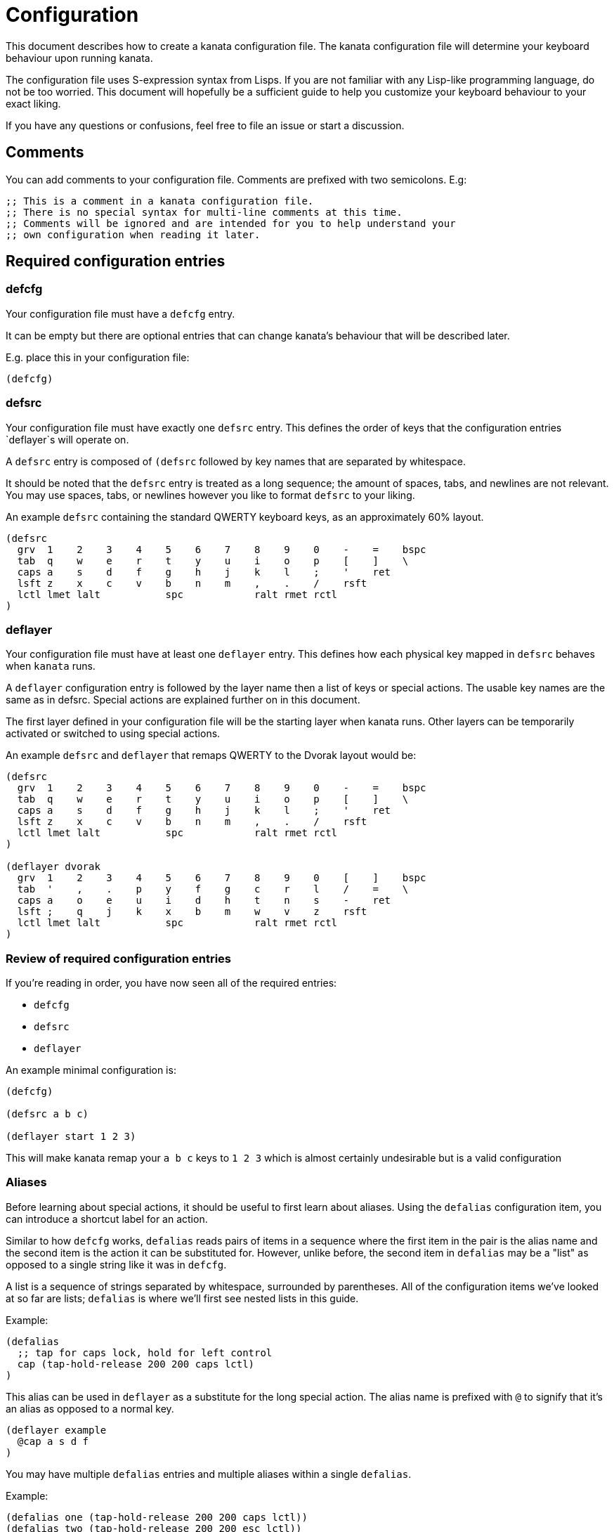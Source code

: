 = Configuration

:toc:

This document describes how to create a kanata configuration file. The kanata
configuration file will determine your keyboard behaviour upon running kanata.

The configuration file uses S-expression syntax from Lisps. If you are not
familiar with any Lisp-like programming language, do not be too worried. This
document will hopefully be a sufficient guide to help you customize your
keyboard behaviour to your exact liking.

If you have any questions or confusions, feel free to file an issue or start a
discussion.

== Comments

You can add comments to your configuration file. Comments are prefixed with two
semicolons. E.g:

----
;; This is a comment in a kanata configuration file.
;; There is no special syntax for multi-line comments at this time.
;; Comments will be ignored and are intended for you to help understand your
;; own configuration when reading it later.
----

== Required configuration entries

=== defcfg

Your configuration file must have a `defcfg` entry.

It can be empty but there are optional entries that can change kanata's
behaviour that will be described later.

E.g. place this in your configuration file:

----
(defcfg)
----

=== defsrc

Your configuration file must have exactly one `defsrc` entry. This defines the
order of keys that the configuration entries `deflayer`s will operate on.

A `defsrc` entry is composed of `(defsrc` followed by key names that are
separated by whitespace.

It should be noted that the `defsrc` entry is treated as a long sequence; the
amount of spaces, tabs, and newlines are not relevant. You may use spaces,
tabs, or newlines however you like to format `defsrc` to your liking.

An example `defsrc` containing the standard QWERTY keyboard keys, as an
approximately 60% layout.

----
(defsrc
  grv  1    2    3    4    5    6    7    8    9    0    -    =    bspc
  tab  q    w    e    r    t    y    u    i    o    p    [    ]    \
  caps a    s    d    f    g    h    j    k    l    ;    '    ret
  lsft z    x    c    v    b    n    m    ,    .    /    rsft
  lctl lmet lalt           spc            ralt rmet rctl
)
----

=== deflayer

Your configuration file must have at least one `deflayer` entry. This defines
how each physical key mapped in `defsrc` behaves when `kanata` runs.

A `deflayer` configuration entry is followed by the layer name then a list of
keys or special actions. The usable key names are the same as in defsrc. Special
actions are explained further on in this document.

The first layer defined in your configuration file will be the starting layer
when kanata runs. Other layers can be temporarily activated or switched to
using special actions.

An example `defsrc` and `deflayer` that remaps QWERTY to the Dvorak layout
would be:

----
(defsrc
  grv  1    2    3    4    5    6    7    8    9    0    -    =    bspc
  tab  q    w    e    r    t    y    u    i    o    p    [    ]    \
  caps a    s    d    f    g    h    j    k    l    ;    '    ret
  lsft z    x    c    v    b    n    m    ,    .    /    rsft
  lctl lmet lalt           spc            ralt rmet rctl
)

(deflayer dvorak
  grv  1    2    3    4    5    6    7    8    9    0    [    ]    bspc
  tab  '    ,    .    p    y    f    g    c    r    l    /    =    \
  caps a    o    e    u    i    d    h    t    n    s    -    ret
  lsft ;    q    j    k    x    b    m    w    v    z    rsft
  lctl lmet lalt           spc            ralt rmet rctl
)
----

=== Review of required configuration entries

If you're reading in order, you have now seen all of the required entries:

* `defcfg`
* `defsrc`
* `deflayer`

An example minimal configuration is:

----
(defcfg)

(defsrc a b c)

(deflayer start 1 2 3)
----

This will make kanata remap your `a b c` keys to `1 2 3` which is almost
certainly undesirable but is a valid configuration

=== Aliases

Before learning about special actions, it should be useful to first learn about
aliases. Using the `defalias` configuration item, you can introduce a shortcut
label for an action.

Similar to how `defcfg` works, `defalias` reads pairs of items in a sequence
where the first item in the pair is the alias name and the second item is the
action it can be substituted for. However, unlike before, the second item in
`defalias` may be a "list" as opposed to a single string like it was in
`defcfg`.

A list is a sequence of strings separated by whitespace, surrounded by
parentheses. All of the configuration items we've looked at so far are lists;
`defalias` is where we'll first see nested lists in this guide.

Example:

----
(defalias
  ;; tap for caps lock, hold for left control
  cap (tap-hold-release 200 200 caps lctl)
)
----

This alias can be used in `deflayer` as a substitute for the long special
action. The alias name is prefixed with `@` to signify that it's an alias as
opposed to a normal key.

----
(deflayer example
  @cap a s d f
)
----

You may have multiple `defalias` entries and multiple aliases within a single
`defalias`.

Example:

----
(defalias one (tap-hold-release 200 200 caps lctl))
(defalias two (tap-hold-release 200 200 esc lctl))
(defalias
  3 (tap-hold-release 200 200 home lalt)
  4 (tap-hold-release 200 200 end ralt)
)
----

You can choose to put special actions without aliasing them right into
`deflayer`. However, for long actions it is recommended not to do so
to keep a nice visual alignment. Visually aligning your `deflayer` entries
will hopefully make your configuration file easier to read.

Example:

----
(deflayer example
  ;; this is equivalent to the previous deflayer example
  (tap-hold-release 200 200 caps lctl) a s d f
)
----

== Special actions

The special actions kanata provides are what make it truly customizable. This
section explains the available special actions. The order they are written in
is generally simpler to more complex.

=== layer-switch

This action allows you to switch to another "base" layer. This is permanent
until a `layer-switch` to another layer is activated. The concept of a base
layer makes more sense when looking at the next action you'll see:
`layer-while-held`.

This action accepts a single subsequent string which must be a defined layer
name from a `deflayer` entry.

Example:

----
(defalias dvk (layer-switch dvorak))
----

=== layer-while-held

This action allows you to temporarily change to another layer while the key
remains held. When the key is released, you go back to the currently active
"base" layer.

This action accepts a single subsequent string which must be a defined layer
name from a `deflayer` entry.

Example:

----
(defalias nav (layer-while-held navigation))
----

You may also use `layer-toggle` in place of `layer-while-held`; they behave
exactly the same. The `layer-toggle` name is slightly shorter but is a bit
inaccurate with regards to its meaning.

=== Transparent key

If you use a single underscore for a key `_` then it acts as a "transparent"
key. The behaviour depends if `_` is on a base layer or a while-held layer.
When `_` is pressed on the active base layer, the key will default to the
corresponding `defsrc` key. If `_` is pressed on the active while-held layer,
the base layer's behaviour will activate.

Example:

----
(defsrc
  a b c
)
(deflayer remap-only-c
  _ _ d
)
----

== Optional defcfg entries

There are a few `defcfg` entries that are used to customize various kanata
behaviours.

=== process-unmapped-keys

Enabling this configuration makes kanata process keys that are not in defsrc.
This is useful if you are only mapping a few keys in defsrc instead of most of
the keys on your keyboard.

Without this, the special actions (which are explained later)
`tap-hold-release` and `tap-hold-press` actions will not activate for keys that
are not in defsrc.

This is disabled by default. The reason this is not enabled by default is
because some keys may not work correctly if they are intercepted. For example,
see the [windows-altgr](#windows-only-windows-altgr) configuration item below.

Example:

----
(defcfg
  process-unmapped-keys yes
)
----

=== danger-enable-cmd

This configuration item can be used to enable the `cmd` special action in your
configuration. This action allows kanata to execute programs with arguments
passed to them.

This requires using a kanata program that is compiled with the `cmd` action
enabled so that if you choose to, there is no way for kanata to execute
arbitrary binaries even if you're testing out a configuration with
`danger-enable-cmd` enabled.

This configuration is disabled by default and can be enabled by giving it the
value `yes`.

Example:

----
(defcfg
  danger-enable-cmd yes
)
----

=== Linux only: linux-dev

By default, kanata will try to detect which input devices are keyboards and try
to intercept them all. However, you may specify exact keyboard devices from the
`/dev/input` directories using the `linux-dev` configuration.

Example:

----
(defcfg
  linux-dev /dev/input/by-path/platform-i8042-serio-0-event-kbd
)
----

If you want to specify multiple keyboards, you can separate the paths with a
colon `:`. Example:

----
(defcfg
  linux-dev /dev/input/dev1:/dev/input/dev2
)
----

Due to using the colon to separate devices, if you have a device with a colon
in its file name, you should escape those colons with backslashes:

----
(defcfg
  linux-dev /dev/input/path-to\:device
)
----

=== Windows only: windows-altgr

There is an optional configuration entry for Windows to help mitigate strange
behaviour of AltGr (ralt) if you're using that key in your defsrc. You can use
one of the listed values to change what kanata does with the key:

* `cancel-lctl-release`
** This will remove the `lctl` press that is generated alonside `ralt`
* `add-lctl-release`
** This adds an `lctl` release when `ralt` is released

Example:

----
(defcfg
  windows-altgr add-lctl-release
)
----

For more context, see: https://github.com/jtroo/kanata/issues/55.

NOTE: even with these workarounds, putting lctl+ralt in your defsrc may not
work too well with other applications that use keyboard interception. Known
applications with issues: GWSL/VcXsrv

=== Using multiple defcfg entries

The `defcfg` entry is treated as a list with pairs of items. For example:

----
(defcfg a 1 b 2)
----

This will be treated as configuration `a` having value `1` and configuration
`b` having value `2`.

An example defcfg containing all of the configuration items is shown below. It
should be noted that configuration items that are Linux-only or Windows-only
will be ignored when used on the non-applicable operating system.

----
(defcfg
  process-unmapped-keys yes
  danger-enable-cmd yes
  linux-dev /dev/input/dev1:/dev/input/dev2
  windows-altgr add-lctl-release
)
----

== Advanced

=== defseq

=== deffakekeys

